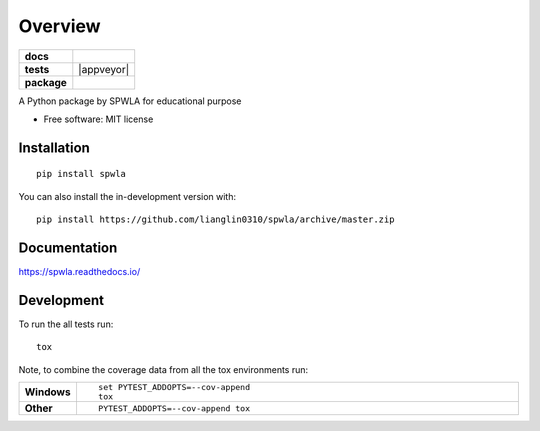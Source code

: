 ========
Overview
========

.. start-badges

.. list-table::
    :stub-columns: 1

    * - docs
      - |docs|
    * - tests
      - | |travis| |appveyor| |requires|
        | |codecov|
    * - package
      - | |version| |wheel| |supported-versions| |supported-implementations|
        | |commits-since|
.. |docs| image:: https://readthedocs.org/projects/spwla/badge/?style=flat
    :target: https://readthedocs.org/projects/spwla
    :alt: Documentation Status

.. |travis| image:: https://api.travis-ci.org/lianglin0310/spwla.svg?branch=master
    :alt: Travis-CI Build Status
    :target: https://travis-ci.org/lianglin0310/spwla

.. |requires| image:: https://requires.io/github/lianglin0310/spwla/requirements.svg?branch=master
    :alt: Requirements Status
    :target: https://requires.io/github/lianglin0310/spwla/requirements/?branch=master

.. |codecov| image:: https://codecov.io/gh/lianglin0310/spwla/branch/master/graphs/badge.svg?branch=master
    :alt: Coverage Status
    :target: https://codecov.io/github/lianglin0310/spwla

.. |version| image:: https://img.shields.io/pypi/v/spwla.svg
    :alt: PyPI Package latest release
    :target: https://pypi.org/project/spwla

.. |wheel| image:: https://img.shields.io/pypi/wheel/spwla.svg
    :alt: PyPI Wheel
    :target: https://pypi.org/project/spwla

.. |supported-versions| image:: https://img.shields.io/pypi/pyversions/spwla.svg
    :alt: Supported versions
    :target: https://pypi.org/project/spwla

.. |supported-implementations| image:: https://img.shields.io/pypi/implementation/spwla.svg
    :alt: Supported implementations
    :target: https://pypi.org/project/spwla

.. |commits-since| image:: https://img.shields.io/github/commits-since/lianglin0310/spwla/v0.0.0.svg
    :alt: Commits since latest release
    :target: https://github.com/lianglin0310/spwla/compare/v0.0.0...master



.. end-badges

A Python package by SPWLA for educational purpose

* Free software: MIT license

Installation
============

::

    pip install spwla

You can also install the in-development version with::

    pip install https://github.com/lianglin0310/spwla/archive/master.zip


Documentation
=============


https://spwla.readthedocs.io/


Development
===========

To run the all tests run::

    tox

Note, to combine the coverage data from all the tox environments run:

.. list-table::
    :widths: 10 90
    :stub-columns: 1

    - - Windows
      - ::

            set PYTEST_ADDOPTS=--cov-append
            tox

    - - Other
      - ::

            PYTEST_ADDOPTS=--cov-append tox
